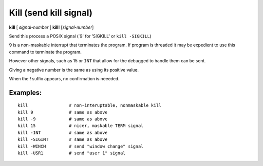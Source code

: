 .. index:: kill
.. _kill:

Kill (send kill signal)
-----------------------

**kill** [ *signal-number* ]
**kill!** [*signal-number*]

Send this process a POSIX signal ('9' for 'SIGKILL' or ``kill -SIGKILL``)

9 is a non-maskable interrupt that terminates the program. If program
is threaded it may be expedient to use this command to terminate the program.

However other signals, such as 15 or ``INT`` that allow for the debugged to
handle them can be sent.

Giving a negative number is the same as using its positive value.

When the ! suffix appears, no confirmation is neeeded.

Examples:
+++++++++

::

    kill                # non-interuptable, nonmaskable kill
    kill 9              # same as above
    kill -9             # same as above
    kill 15             # nicer, maskable TERM signal
    kill -INT           # same as above
    kill -SIGINT        # same as above
    kill -WINCH         # send "window change" signal
    kill -USR1          # send "user 1" signal

.. seealso::

   :ref:`quit <quit>` for less a forceful termination command, :ref:`run <run>` restarts the debugged program.
